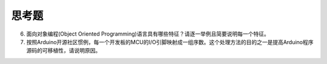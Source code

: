 ===========================
 思考题
===========================



6. 面向对象编程(Object Oriented Programming)语言具有哪些特征？请逐一举例且简要说明每一个特征。
7. 按照Arduino开源社区惯例，每一个开发板的MCU的I/O引脚映射成一组序数。这个处理方法的目的之一是提高Arduino程序源码的可移植性，请说明原因。
